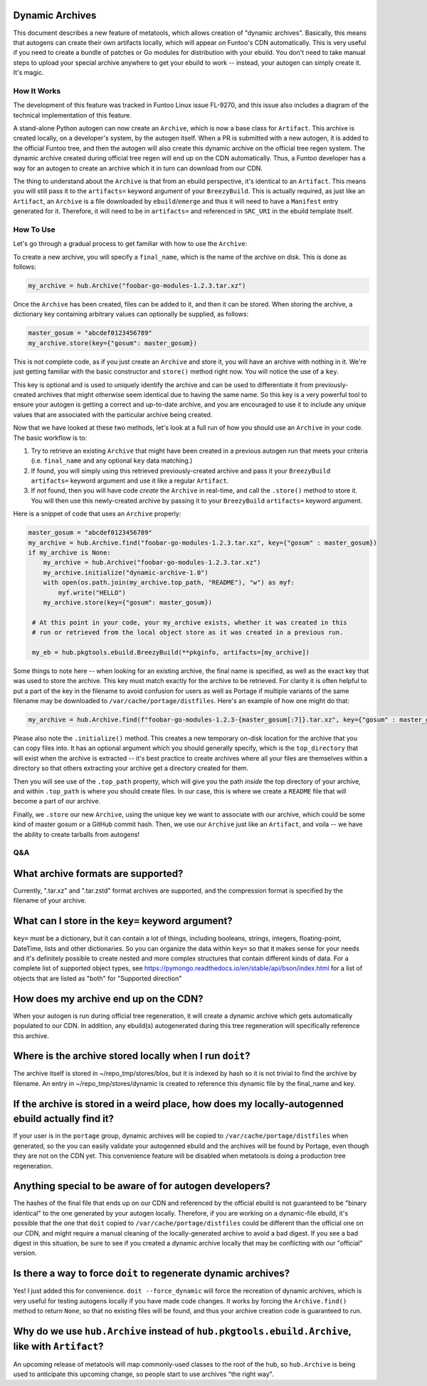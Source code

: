 Dynamic Archives
~~~~~~~~~~~~~~~~

This document describes a new feature of metatools, which allows creation of "dynamic
archives". Basically, this means that autogens can create their own artifacts locally,
which will appear on Funtoo's CDN automatically. This is very useful if you need to
create a bundle of patches or Go modules for distribution with your ebuild. You don't
need to take manual steps to upload your special archive anywhere to get your ebuild to
work -- instead, your autogen can simply create it. It's magic.

How It Works
------------

The development of this feature was tracked in Funtoo Linux issue FL-9270, and this issue
also includes a diagram of the technical implementation of this feature.

A stand-alone Python autogen can now create an ``Archive``, which is now a base class
for ``Artifact``. This archive is created locally, on a developer's system, by the autogen
itself. When a PR is submitted with a new autogen, it is added to the official Funtoo tree,
and then the autogen will also create this dynamic archive on the official tree regen system.
The dynamic archive created during official tree regen will end up on the CDN automatically.
Thus, a Funtoo developer has a way for an autogen to create an archive which it in turn can
download from our CDN.

The thing to understand about the ``Archive`` is that from an ebuild perspective, it's
identical to an ``Artifact``. This means you will still pass it to the ``artifacts=``
keyword argument of your ``BreezyBuild``. This is actually required, as just like an
``Artifact``, an ``Archive`` is a file downloaded by ``ebuild``/``emerge`` and thus it
will need to have a ``Manifest`` entry generated for it. Therefore, it will need to be
in ``artifacts=`` and referenced in ``SRC_URI`` in the ebuild template itself.

How To Use
----------

Let's go through a gradual process to get familiar with how to use the ``Archive``:

To create a new archive, you will specify a ``final_name``, which is the name of the
archive on disk. This is done as follows:

.. code-block:: python

   my_archive = hub.Archive("foobar-go-modules-1.2.3.tar.xz")

Once the ``Archive`` has been created, files can be added to it, and then it can be stored.
When storing the archive, a dictionary key containing arbitrary values can optionally be
supplied, as follows:

.. code-block:: python

   master_gosum = "abcdef0123456789"
   my_archive.store(key={"gosum": master_gosum})

This is not complete code, as if you just create an ``Archive`` and store it, you will
have an archive with nothing in it. We're just getting familiar with the basic constructor
and ``store()`` method right now. You will notice the use of a ``key``.

This key is optional and is used to uniquely identify the archive and can be used to
differentiate it from previously-created archives that might otherwise seem identical due
to having the same name. So this key is a very powerful tool to ensure your autogen is
getting a correct and up-to-date archive, and you are encouraged to use it to include any
unique values that are associated with the particular archive being created.

Now that we have looked at these two methods, let's look at a full run of how you should
use an ``Archive`` in your code. The basic workflow is to:

1. Try to retrieve an existing ``Archive`` that might have been created in a previous
   autogen run that meets your criteria (i.e. ``final_name`` and any optional ``key``
   data matching.)
2. If found, you will simply using this retrieved previously-created archive and pass
   it your ``BreezyBuild`` ``artifacts=`` keyword argument and use it like a regular
   ``Artifact``.
3. If *not* found, then you will have code *create* the ``Archive`` in real-time, and
   call the ``.store()`` method to store it. You will then use this newly-created archive
   by passing it to your ``BreezyBuild`` ``artifacts=`` keyword argument.

Here is a snippet of code that uses an ``Archive`` properly:

.. code-block:: python

   master_gosum = "abcdef0123456789"
   my_archive = hub.Archive.find("foobar-go-modules-1.2.3.tar.xz", key={"gosum" : master_gosum})
   if my_archive is None:
       my_archive = hub.Archive("foobar-go-modules-1.2.3.tar.xz")
       my_archive.initialize("dynamic-archive-1.0")
       with open(os.path.join(my_archive.top_path, "README"), "w") as myf:
           myf.write("HELLO")
       my_archive.store(key={"gosum": master_gosum})

    # At this point in your code, your my_archive exists, whether it was created in this
    # run or retrieved from the local object store as it was created in a previous run.

    my_eb = hub.pkgtools.ebuild.BreezyBuild(**pkginfo, artifacts=[my_archive])

Some things to note here -- when looking for an existing archive, the final name is
specified, as well as the exact key that was used to store the archive. This key must match
exactly for the archive to be retrieved. For clarity it is often helpful to put a part of
the key in the filename to avoid confusion for users as well as Portage if multiple variants
of the same filename may be downloaded to ``/var/cache/portage/distfiles``. Here's an example
of how one might do that:

.. code-block:: python

   my_archive = hub.Archive.find(f"foobar-go-modules-1.2.3-{master_gosum[:7]}.tar.xz", key={"gosum" : master_gosum})

Please also note the ``.initialize()`` method. This creates a new temporary on-disk location
for the archive that you can copy files into. It has an optional argument which you should generally
specify, which is the ``top_directory`` that will exist when the archive is extracted -- it's
best practice to create archives where all your files are themselves within a directory so that
others extracting your archive get a directory created for them.

Then you will see use of the ``.top_path`` property, which will give you the path *inside*
the top directory of your archive, and within ``.top_path`` is where you should create files. In
our case, this is where we create a ``README`` file that will become a part of our archive.

Finally, we ``.store`` our new ``Archive``, using the unique key we want to associate with our
archive, which could be some kind of master gosum or a GitHub commit hash. Then, we use our
``Archive`` just like an ``Artifact``, and voila -- we have the ability to create tarballs
from autogens!

Q&A
---

What archive formats are supported?
~~~~~~~~~~~~~~~~~~~~~~~~~~~~~~~~~~~

Currently, ".tar.xz" and ".tar.zstd" format archives are supported, and the compression format is
specified by the filename of your archive.

What can I store in the ``key=`` keyword argument?
~~~~~~~~~~~~~~~~~~~~~~~~~~~~~~~~~~~~~~~~~~~~~~~~~~

``key=`` must be a dictionary, but it can contain a lot of things, including booleans, strings, integers,
floating-point, DateTime, lists and other dictionaries. So you can organize the data within ``key=`` so
that it makes sense for your needs and it's definitely possible to create nested and more
complex structures that contain different kinds of data. For a complete list of supported object types,
see https://pymongo.readthedocs.io/en/stable/api/bson/index.html for a list of objects that are listed
as "both" for "Supported direction"

How does my archive end up on the CDN?
~~~~~~~~~~~~~~~~~~~~~~~~~~~~~~~~~~~~~~

When your autogen is run during official tree regeneration, it will create a dynamic archive which
gets automatically populated to our CDN. In addition, any ebuild(s) autogenerated during this tree
regeneration will specifically reference this archive.

Where is the archive stored locally when I run ``doit``?
~~~~~~~~~~~~~~~~~~~~~~~~~~~~~~~~~~~~~~~~~~~~~~~~~~~~~~~~

The archive itself is stored in ~/repo_tmp/stores/blos, but it is indexed by hash so it is not
trivial to find the archive by filename. An entry in ~/repo_tmp/stores/dynamic is created to
reference this dynamic file by the final_name and key.

If the archive is stored in a weird place, how does my locally-autogenned ebuild actually find it?
~~~~~~~~~~~~~~~~~~~~~~~~~~~~~~~~~~~~~~~~~~~~~~~~~~~~~~~~~~~~~~~~~~~~~~~~~~~~~~~~~~~~~~~~~~~~~~~~~~

If your user is in the ``portage`` group, dynamic archives will be copied to ``/var/cache/portage/distfiles``
when generated, so the you can easily validate your autogenned ebuild and the archives will be found
by Portage, even though they are not on the CDN yet. This convenience feature will be disabled when
metatools is doing a production tree regeneration.

Anything special to be aware of for autogen developers?
~~~~~~~~~~~~~~~~~~~~~~~~~~~~~~~~~~~~~~~~~~~~~~~~~~~~~~~

The hashes of the final file that ends up on our CDN and referenced by the official ebuild is not
guaranteed to be "binary identical" to the one generated by your autogen locally. Therefore, if you
are working on a dynamic-file ebuild, it's possible that the one that ``doit`` copied to
``/var/cache/portage/distfiles`` could be different than the official one on our CDN, and might
require a manual cleaning of the locally-generated archive to avoid a bad digest. If you see a
bad digest in this situation, be sure to see if you created a dynamic archive locally that may be
conflicting with our "official" version.

Is there a way to force ``doit`` to regenerate dynamic archives?
~~~~~~~~~~~~~~~~~~~~~~~~~~~~~~~~~~~~~~~~~~~~~~~~~~~~~~~~~~~~~~~~

Yes! I just added this for convenience. ``doit --force_dynamic`` will force the recreation of
dynamic archives, which is very useful for testing autogens locally if you have made code changes.
It works by forcing the ``Archive.find()`` method to return ``None``, so that no existing files
will be found, and thus your archive creation code is guaranteed to run.

Why do we use ``hub.Archive`` instead of ``hub.pkgtools.ebuild.Archive``, like with ``Artifact``?
~~~~~~~~~~~~~~~~~~~~~~~~~~~~~~~~~~~~~~~~~~~~~~~~~~~~~~~~~~~~~~~~~~~~~~~~~~~~~~~~~~~~~~~~~~~~~~~~~

An upcoming release of metatools will map commonly-used classes to the root of the hub, so
``hub.Archive`` is being used to anticipate this upcoming change, so people start to use archives
"the right way".


